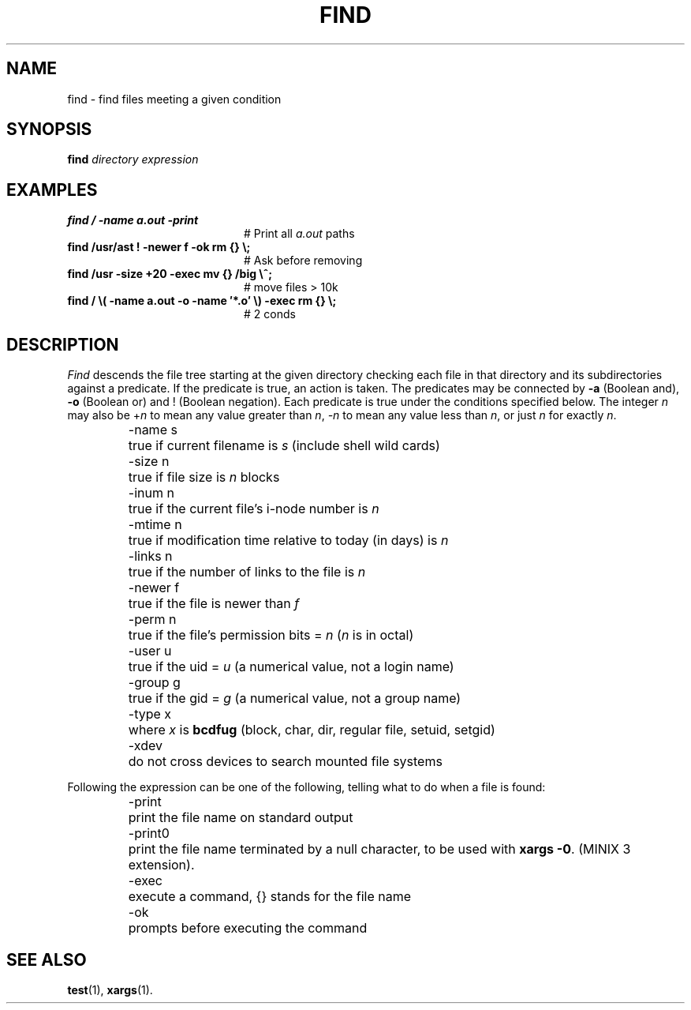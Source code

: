 .TH FIND 1
.SH NAME
find \- find files meeting a given condition
.SH SYNOPSIS
\fBfind \fIdirectory \fIexpression\fR
.br
.de FL
.TP
\\fB\\$1\\fR
\\$2
..
.de EX
.TP 20
\\fB\\$1\\fR
# \\$2
..
.SH EXAMPLES
.EX "find /  \-name a.out \-print" "Print all \fIa.out\fR paths"
.EX "find /usr/ast ! \-newer f \-ok rm {} \e;" "Ask before removing"
.EX "find /usr \-size +20 \-exec mv {} /big \e^;" "move files > 10k"
.EX "find / \e( \-name a.out \-o \-name \(fm*.o\(fm \e) \-exec rm {} \e;" "2 conds"
.SH DESCRIPTION
.PP
\fIFind\fR descends the file tree starting at the given directory checking
each file in that directory and its subdirectories against a predicate.
If the predicate is true, an action is taken.  The predicates may be
connected by \fB\-a\fR (Boolean and), \fB\-o\fR (Boolean or) and !
(Boolean negation).
Each predicate is true under the conditions specified below.  The integer 
\fIn\fR may also be +\fIn\fR to mean any value greater than \fIn\fR, 
\fI\-n\fR to mean any value less than
\fIn\fR, or just \fIn\fR for exactly \fIn\fR.
.PP
.RS
.ta +\w'\-mtime nmm'u
.in +\w'\-mtime nmm'u
.ti -\w'\-mtime nmm'u
\-name s	true if current filename is \fIs\fR (include shell wild cards)
.ti -\w'\-mtime nmm'u
\-size n	true if file size is \fIn\fR blocks
.ti -\w'\-mtime nmm'u
\-inum n	true if the current file's i-node number is \fIn\fR
.ti -\w'\-mtime nmm'u
\-mtime n	true if modification time relative to today (in days) is \fIn\fR
.ti -\w'\-mtime nmm'u
\-links n	true if the number of links to the file is \fIn\fR
.ti -\w'\-mtime nmm'u
\-newer f	true if the file is newer than \fIf\fR
.ti -\w'\-mtime nmm'u
\-perm n	true if the file's permission bits = \fIn\fR (\fIn\fR is in octal)
.ti -\w'\-mtime nmm'u
\-user u	true if the uid = \fIu\fR (a numerical value, not a login name)
.ti -\w'\-mtime nmm'u
\-group g	true if the gid = \fIg\fR (a numerical value, not a group name)
.ti -\w'\-mtime nmm'u
\-type x	where \fIx\fR is \fBbcdfug\fR (block, char, dir, regular file, setuid, setgid)
.ti -\w'\-mtime nmm'u
\-xdev	do not cross devices to search mounted file systems
.in -\w'\-mtime nmm'u
.fi
.RE
.PP
Following the expression can be one of the following, telling what to do
when a file is found:
.PP
.RS
.ta +\w'\-mtime nmm'u
.in +\w'\-mtime nmm'u
.ti -\w'\-mtime nmm'u
\-print	print the file name on standard output
.ti -\w'\-mtime nmm'u
\-print0	print the file name terminated by a null character, to be
used with
.BR "xargs \-0" .
(MINIX 3 extension).
.ti -\w'\-mtime nmm'u
\-exec	execute a command, {} stands for the file name
.ti -\w'\-mtime nmm'u
\-ok	prompts before executing the command
.in -\w'\-mtime nmm'u
.RE
.SH "SEE ALSO"
.BR test (1),
.BR xargs (1).
